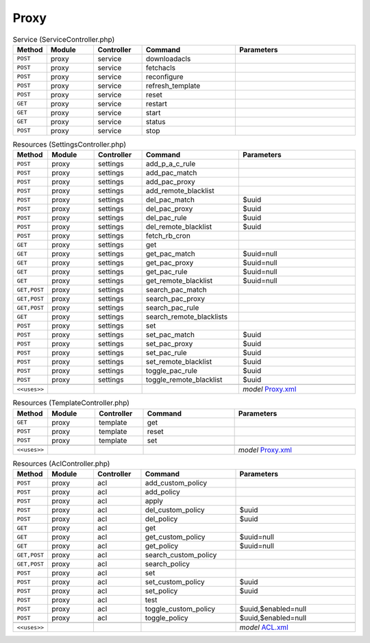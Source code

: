 Proxy
~~~~~

.. csv-table:: Service (ServiceController.php)
   :header: "Method", "Module", "Controller", "Command", "Parameters"
   :widths: 4, 15, 15, 30, 40

    "``POST``","proxy","service","downloadacls",""
    "``POST``","proxy","service","fetchacls",""
    "``POST``","proxy","service","reconfigure",""
    "``POST``","proxy","service","refresh_template",""
    "``POST``","proxy","service","reset",""
    "``GET``","proxy","service","restart",""
    "``GET``","proxy","service","start",""
    "``GET``","proxy","service","status",""
    "``POST``","proxy","service","stop",""

.. csv-table:: Resources (SettingsController.php)
   :header: "Method", "Module", "Controller", "Command", "Parameters"
   :widths: 4, 15, 15, 30, 40

    "``POST``","proxy","settings","add_p_a_c_rule",""
    "``POST``","proxy","settings","add_pac_match",""
    "``POST``","proxy","settings","add_pac_proxy",""
    "``POST``","proxy","settings","add_remote_blacklist",""
    "``POST``","proxy","settings","del_pac_match","$uuid"
    "``POST``","proxy","settings","del_pac_proxy","$uuid"
    "``POST``","proxy","settings","del_pac_rule","$uuid"
    "``POST``","proxy","settings","del_remote_blacklist","$uuid"
    "``POST``","proxy","settings","fetch_rb_cron",""
    "``GET``","proxy","settings","get",""
    "``GET``","proxy","settings","get_pac_match","$uuid=null"
    "``GET``","proxy","settings","get_pac_proxy","$uuid=null"
    "``GET``","proxy","settings","get_pac_rule","$uuid=null"
    "``GET``","proxy","settings","get_remote_blacklist","$uuid=null"
    "``GET,POST``","proxy","settings","search_pac_match",""
    "``GET,POST``","proxy","settings","search_pac_proxy",""
    "``GET,POST``","proxy","settings","search_pac_rule",""
    "``GET``","proxy","settings","search_remote_blacklists",""
    "``POST``","proxy","settings","set",""
    "``POST``","proxy","settings","set_pac_match","$uuid"
    "``POST``","proxy","settings","set_pac_proxy","$uuid"
    "``POST``","proxy","settings","set_pac_rule","$uuid"
    "``POST``","proxy","settings","set_remote_blacklist","$uuid"
    "``POST``","proxy","settings","toggle_pac_rule","$uuid"
    "``POST``","proxy","settings","toggle_remote_blacklist","$uuid"

    "``<<uses>>``", "", "", "", "*model* `Proxy.xml <https://github.com/opnsense/plugins/blob/master/www/squid/src/opnsense/mvc/app/models/OPNsense/Proxy/Proxy.xml>`__"

.. csv-table:: Resources (TemplateController.php)
   :header: "Method", "Module", "Controller", "Command", "Parameters"
   :widths: 4, 15, 15, 30, 40

    "``GET``","proxy","template","get",""
    "``POST``","proxy","template","reset",""
    "``POST``","proxy","template","set",""

    "``<<uses>>``", "", "", "", "*model* `Proxy.xml <https://github.com/opnsense/plugins/blob/master/www/squid/src/opnsense/mvc/app/models/OPNsense/Proxy/Proxy.xml>`__"

.. csv-table:: Resources (AclController.php)
   :header: "Method", "Module", "Controller", "Command", "Parameters"
   :widths: 4, 15, 15, 30, 40

    "``POST``","proxy","acl","add_custom_policy",""
    "``POST``","proxy","acl","add_policy",""
    "``POST``","proxy","acl","apply",""
    "``POST``","proxy","acl","del_custom_policy","$uuid"
    "``POST``","proxy","acl","del_policy","$uuid"
    "``GET``","proxy","acl","get",""
    "``GET``","proxy","acl","get_custom_policy","$uuid=null"
    "``GET``","proxy","acl","get_policy","$uuid=null"
    "``GET,POST``","proxy","acl","search_custom_policy",""
    "``GET,POST``","proxy","acl","search_policy",""
    "``POST``","proxy","acl","set",""
    "``POST``","proxy","acl","set_custom_policy","$uuid"
    "``POST``","proxy","acl","set_policy","$uuid"
    "``POST``","proxy","acl","test",""
    "``POST``","proxy","acl","toggle_custom_policy","$uuid,$enabled=null"
    "``POST``","proxy","acl","toggle_policy","$uuid,$enabled=null"

    "``<<uses>>``", "", "", "", "*model* `ACL.xml <https://github.com/opnsense/plugins/blob/master/www/OPNProxy/src/opnsense/mvc/app/models/Deciso/Proxy/ACL.xml>`__"

